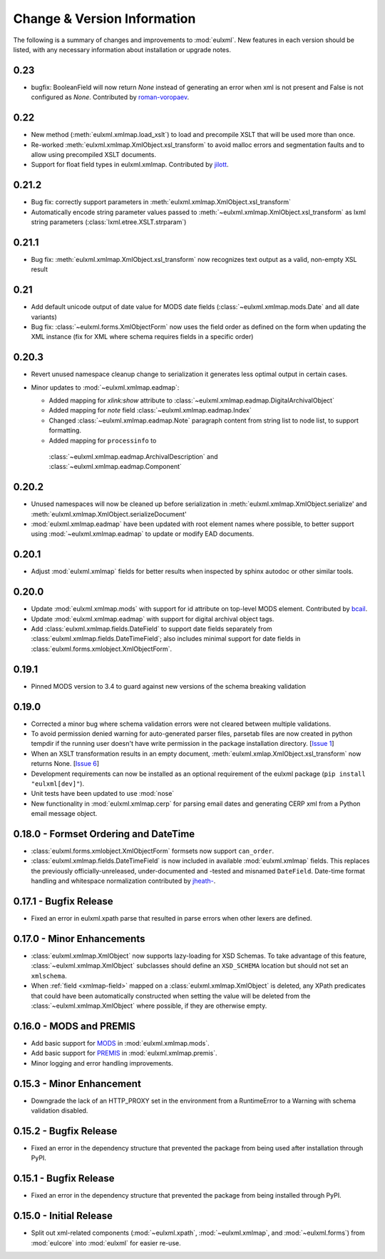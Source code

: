 Change & Version Information
============================

The following is a summary of changes and improvements to
:mod:`eulxml`.  New features in each version should be listed, with
any necessary information about installation or upgrade notes.

0.23
----

* bugfix: BooleanField will now return `None` instead of generating an
  error when xml is not present and False is not configured as `None`.
  Contributed by `roman-voropaev <https://github.com/roman-voropaev>`_.

0.22
----

* New method (:meth:`eulxml.xmlmap.load_xslt`) to load and precompile XSLT
  that will be used more than once.
* Re-worked :meth:`eulxml.xmlmap.XmlObject.xsl_transform` to avoid
  malloc errors and segmentation faults and to allow using precompiled
  XSLT documents.
* Support for float field types in eulxml.xmlmap.  Contributed by
  `jilott <https://github.com/jilott>`_.

0.21.2
------

* Bug fix: correctly support parameters in
  :meth:`eulxml.xmlmap.XmlObject.xsl_transform`
* Automatically encode string parameter values passed to
  :meth:`~eulxml.xmlmap.XmlObject.xsl_transform` as
  lxml string parameters (:class:`lxml.etree.XSLT.strparam`)

0.21.1
------

* Bug fix: :meth:`eulxml.xmlmap.XmlObject.xsl_transform` now recognizes
  text output as a valid, non-empty XSL result

0.21
----

* Add default unicode output of date value for MODS date fields
  (:class:`~eulxml.xmlmap.mods.Date` and all date variants)
* Bug fix: :class:`~eulxml.forms.XmlObjectForm` now uses the
  field order as defined on the form when updating the XML instance
  (fix for XML where schema requires fields in a specific order)


0.20.3
------

* Revert unused namespace cleanup change to serialization it generates
  less optimal output in certain cases.
* Minor updates to :mod:`~eulxml.xmlmap.eadmap`:

  * Added mapping for `xlink:show` attribute to
    :class:`~eulxml.xmlmap.eadmap.DigitalArchivalObject`
  * Added mapping for `note` field
    :class:`~eulxml.xmlmap.eadmap.Index`
  * Changed :class:`~eulxml.xmlmap.eadmap.Note` paragraph content from
    string list to node list, to support formatting.
  * Added mapping for ``processinfo`` to
   :class:`~eulxml.xmlmap.eadmap.ArchivalDescription` and
   :class:`~eulxml.xmlmap.eadmap.Component`

0.20.2
-------

* Unused namespaces will now be cleaned up before serialization in
  :meth:`eulxml.xmlmap.XmlObject.serialize' and
  :meth:`eulxml.xmlmap.XmlObject.serializeDocument'
* :mod:`eulxml.xmlmap.eadmap` have been updated with root element names
  where possible, to better support using :mod:`~eulxml.xmlmap.eadmap` to
  update or modify EAD documents.

0.20.1
-------

* Adjust :mod:`eulxml.xmlmap` fields for better results when inspected by
  sphinx autodoc or other similar tools.

0.20.0
-------

* Update :mod:`eulxml.xmlmap.mods` with support for id attribute on top-level MODS
  element. Contributed by `bcail <https://github.com/bcail>`_.
* Update :mod:`eulxml.xmlmap.eadmap` with support for digital archival object tags.
* Add :class:`eulxml.xmlmap.fields.DateField` to support date fields
  separately from :class:`eulxml.xmlmap.fields.DateTimeField`; also includes
  minimal support for date fields in :class:`eulxml.forms.xmlobject.XmlObjectForm`.

0.19.1
-------

* Pinned MODS version to 3.4 to guard against new versions of the schema breaking validation

0.19.0
-------

* Corrected a minor bug where schema validation errors were not cleared between
  multiple validations.
* To avoid permission denied warning for auto-generated parser files,
  parsetab files are now created in python tempdir if the running user
  doesn't have write permission in the package installation directory.
  [`Issue 1 <https://github.com/emory-libraries/eulxml/issues/1>`_]
* When an XSLT transformation results in an empty document,
  :meth:`eulxml.xmlap.XmlObject.xsl_transform` now returns None.
  [`Issue 6 <https://github.com/emory-libraries/eulxml/issues/6>`_]
* Development requirements can now be installed as an optional requirement
  of the eulxml package (``pip install "eulxml[dev]"``).
* Unit tests have been updated to use :mod:`nose`
* New functionality in :mod:`eulxml.xmlmap.cerp` for parsing email dates
  and generating CERP xml from a Python email message object.


0.18.0 - Formset Ordering and DateTime
--------------------------------------

* :class:`eulxml.forms.xmlobject.XmlObjectForm` formsets now support
  ``can_order``.
* :class:`eulxml.xmlmap.fields.DateTimeField` is now included in
  available :mod:`eulxml.xmlmap` fields.  This replaces the previously
  officially-unreleased, under-documented and -tested and misnamed
  ``DateField``.  Date-time format handling and whitespace
  normalization contributed by `jheath- <https://github.com/jheath->`_.


0.17.1 - Bugfix Release
-----------------------

* Fixed an error in eulxml.xpath parse that resulted in parse errors
  when other lexers are defined.


0.17.0 - Minor Enhancements
---------------------------

* :class:`eulxml.xmlmap.XmlObject` now supports lazy-loading for XSD
  Schemas.  To take advantage of this feature,
  :class:`~eulxml.xmlmap.XmlObject` subclasses should define an
  ``XSD_SCHEMA`` location but should not set an ``xmlschema``.
* When :ref:`field <xmlmap-field>` mapped on a
  :class:`eulxml.xmlmap.XmlObject` is deleted, any XPath predicates
  that could have been automatically constructed when setting the
  value will be deleted from the :class:`~eulxml.xmlmap.XmlObject`
  where possible, if they are otherwise empty.


0.16.0 - MODS and PREMIS
------------------------

* Add basic support for `MODS <http://www.loc.gov/standards/mods/>`_ in
  :mod:`eulxml.xmlmap.mods`.
* Add basic support for `PREMIS <http://www.loc.gov/standards/premis/>`_ in
  :mod:`eulxml.xmlmap.premis`.
* Minor logging and error handling improvements.

0.15.3 - Minor Enhancement
--------------------------

* Downgrade the lack of an HTTP_PROXY set in the environment from a
  RuntimeError to a Warning with schema validation disabled.

0.15.2 - Bugfix Release
-----------------------

* Fixed an error in the dependency structure that prevented the package from
  being used after installation through PyPI.

0.15.1 - Bugfix Release
-----------------------

* Fixed an error in the dependency structure that prevented the package from
  being installed through PyPI.

0.15.0 - Initial Release
------------------------

* Split out xml-related components (:mod:`~eulxml.xpath`,
  :mod:`~eulxml.xmlmap`, and :mod:`~eulxml.forms`) from :mod:`eulcore`
  into :mod:`eulxml` for easier re-use.
